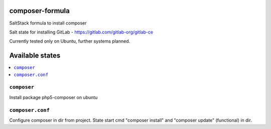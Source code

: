 composer-formula
================

SaltStack formula to install composer

Salt state for installing GitLab - https://gitlab.com/gitlab-org/gitlab-ce

Currently tested only on Ubuntu, further systems planned.


Available states
================

.. contents::
       :local:
``composer``
------------

Install package php5-composer on ubuntu

``composer.conf``
-----------------

Configure composer in dir from project. State start cmd "composer install" and "composer update" (functional) in dir.
